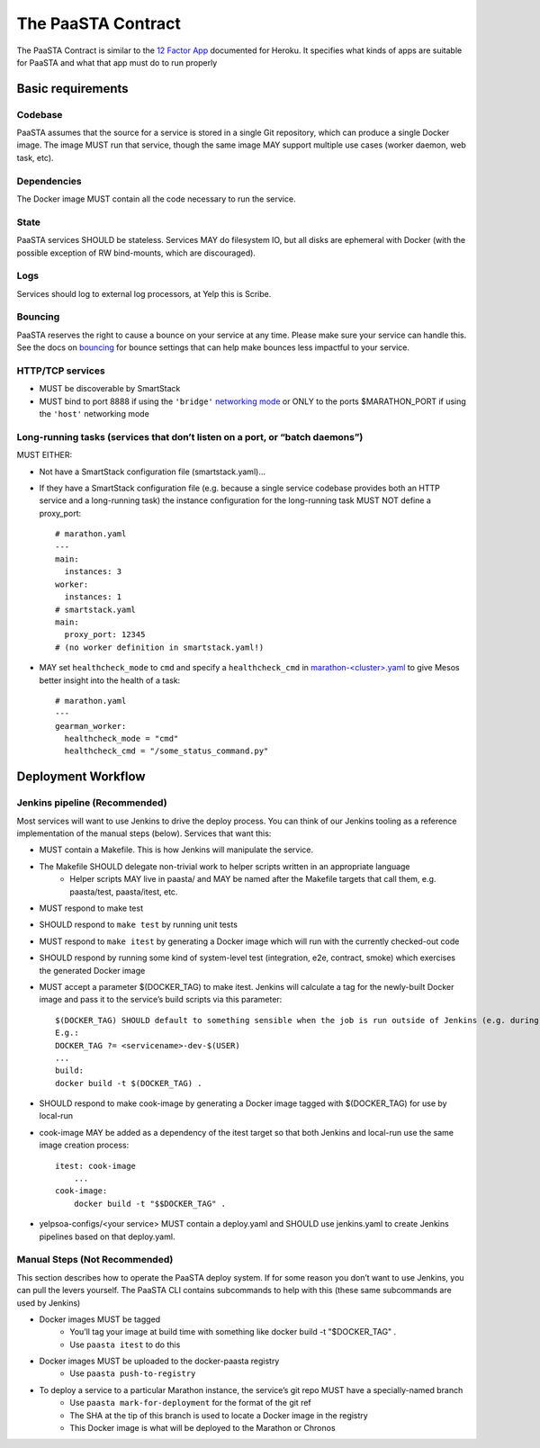 ===================
The PaaSTA Contract
===================

The PaaSTA Contract is similar to the `12 Factor App <http://12factor.net/>`_ documented for Heroku. It specifies what kinds of apps are suitable for PaaSTA and what that app must do to run properly

Basic requirements
==================

Codebase
--------

PaaSTA assumes that the source for a service is stored in a single Git
repository, which can produce a single Docker image. The image MUST run that
service, though the same image MAY support multiple use cases (worker daemon,
web task, etc).

Dependencies
------------

The Docker image MUST contain all the code necessary to run the service.

State
-----

PaaSTA services SHOULD be stateless. Services MAY do filesystem IO, but all
disks are ephemeral with Docker (with the possible exception of RW
bind-mounts, which are discouraged).

Logs
----

Services should log to external log processors, at Yelp this is Scribe.

Bouncing
--------

PaaSTA reserves the right to cause a bounce on your service at any time. Please
make sure your service can handle this.  See the docs on `bouncing <../workflow.html#bouncing>`_
for bounce settings that can help make bounces less impactful to your service.


HTTP/TCP services
-----------------

* MUST be discoverable by SmartStack
* MUST bind to port 8888 if using the ``'bridge'`` `networking mode <../yelpsoa_configs.html#net>`_ or ONLY to the ports $MARATHON_PORT if using the ``'host'`` networking mode

Long-running tasks (services that don’t listen on a port, or “batch daemons”)
-----------------------------------------------------------------------------

MUST EITHER:

* Not have a SmartStack configuration file (smartstack.yaml)...
* If they have a SmartStack configuration file (e.g. because a single service codebase provides both an HTTP service and a long-running task) the instance configuration for the long-running task MUST NOT define a proxy_port::

    # marathon.yaml
    ---
    main:
      instances: 3
    worker:
      instances: 1
    # smartstack.yaml
    main:
      proxy_port: 12345
    # (no worker definition in smartstack.yaml!)

* MAY set ``healthcheck_mode`` to ``cmd`` and  specify a ``healthcheck_cmd`` in `marathon-<cluster>.yaml <../yelpsoa_configs.html#marathon-clustername-yaml>`_ to give Mesos better insight into the health of a task::

    # marathon.yaml
    ---
    gearman_worker:
      healthcheck_mode = "cmd"
      healthcheck_cmd = "/some_status_command.py"

Deployment Workflow
===================

Jenkins pipeline (Recommended)
------------------------------

Most services will want to use Jenkins to drive the deploy process. You can think of our Jenkins tooling as a reference implementation of the manual steps (below). Services that want this:

* MUST contain a Makefile. This is how Jenkins will manipulate the service.
* The Makefile SHOULD delegate non-trivial work to helper scripts written in an appropriate language
   * Helper scripts MAY live in paasta/ and MAY be named after the Makefile targets that call them, e.g. paasta/test, paasta/itest,  etc.
* MUST respond to make test
* SHOULD respond to ``make test`` by running unit tests
* MUST respond to ``make itest`` by generating a Docker image which will run with the currently checked-out code
* SHOULD respond by running some kind of system-level test (integration, e2e, contract, smoke) which exercises the generated Docker image
* MUST accept a parameter $(DOCKER_TAG) to make itest. Jenkins will calculate a tag for the newly-built Docker image and pass it to the service’s build scripts via this parameter::

    $(DOCKER_TAG) SHOULD default to something sensible when the job is run outside of Jenkins (e.g. during local development).
    E.g.:
    DOCKER_TAG ?= <servicename>-dev-$(USER)
    ...
    build:
    docker build -t $(DOCKER_TAG) .

* SHOULD respond to make cook-image by generating a Docker image tagged with $(DOCKER_TAG) for use by local-run
* cook-image MAY be added as a dependency of the itest target so that both Jenkins and local-run use the same image creation process::

    itest: cook-image
        ...
    cook-image:
        docker build -t "$$DOCKER_TAG" .

* yelpsoa-configs/<your service> MUST contain a deploy.yaml and SHOULD use jenkins.yaml to create Jenkins pipelines based on that deploy.yaml.

Manual Steps (Not Recommended)
------------------------------

This section describes how to operate the PaaSTA deploy system. If for some
reason you don’t want to use Jenkins, you can pull the levers yourself. The
PaaSTA CLI contains subcommands to help with this (these same subcommands are
used by Jenkins)

* Docker images MUST be tagged
   * You’ll tag your image at build time with something like docker build -t "$DOCKER_TAG" .
   * Use ``paasta itest`` to do this
* Docker images MUST be uploaded to the docker-paasta registry
   * Use ``paasta push-to-registry``
* To deploy a service to a particular Marathon instance, the service’s git repo MUST have a specially-named branch
   * Use ``paasta mark-for-deployment`` for the format of the git ref
   * The SHA at the tip of this branch is used to locate a Docker image in the registry
   * This Docker image is what will be deployed to the Marathon or Chronos
